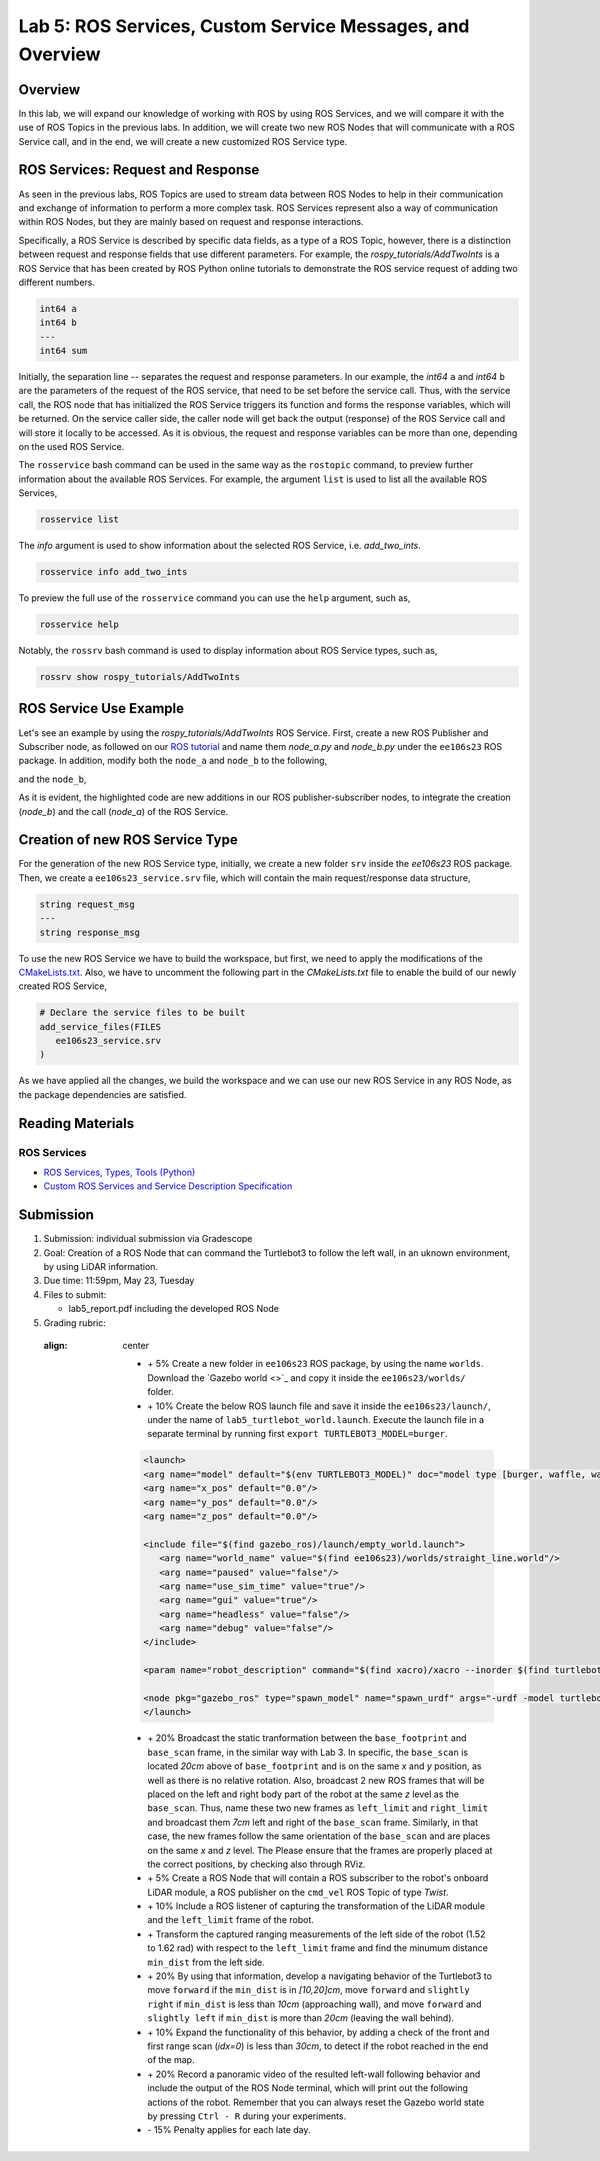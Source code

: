 Lab 5: ROS Services, Custom Service Messages, and Overview
====================

Overview
--------

In this lab, we will expand our knowledge of working with ROS by using ROS Services, and we will compare it with the use of ROS Topics in the previous labs. In addition, we will create two new ROS Nodes that will communicate with a ROS Service call, and in the end, we will create a new customized ROS Service type.

ROS Services: Request and Response
----------

As seen in the previous labs, ROS Topics are used to stream data between ROS Nodes to help in their communication and exchange of information to perform a more complex task. ROS Services represent also a way of communication within ROS Nodes, but they are mainly based on request and response interactions. 

Specifically, a ROS Service is described by specific data fields, as a type of a ROS Topic, however, there is a distinction between request and response fields that use different parameters. For example, the `rospy_tutorials/AddTwoInts` is a ROS Service that has been created by ROS Python online tutorials to demonstrate the ROS service request of adding two different numbers. 

.. code-block:: bash

 int64 a
 int64 b
 ---
 int64 sum


Initially, the separation line `--` separates the request and response parameters. In our example, the `int64` ``a`` and `int64` ``b`` are the parameters of the request of the ROS service, that need to be set before the service call. Thus, with the service call, the ROS node that has initialized the ROS Service triggers its function and forms the response variables, which will be returned. On the service caller side, the caller node will get back the output (response) of the ROS Service call and will store it locally to be accessed.
As it is obvious, the request and response variables can be more than one, depending on the used ROS Service.

The ``rosservice`` bash command can be used in the same way as the ``rostopic`` command, to preview further information about the available ROS Services. For example, the argument ``list`` is used to list all the available ROS Services,

.. code-block:: bash

 rosservice list

The `info` argument is used to show information about the selected ROS Service, i.e. `add_two_ints`.

.. code-block:: bash

 rosservice info add_two_ints

To preview the full use of the ``rosservice`` command you can use the ``help`` argument, such as,

.. code-block:: bash

 rosservice help

Notably, the ``rossrv`` bash command is used to display information about ROS Service types, such as,

.. code-block:: bash

 rossrv show rospy_tutorials/AddTwoInts
 

ROS Service Use Example
----------

Let's see an example by using the `rospy_tutorials/AddTwoInts` ROS Service. First, create a new ROS Publisher and Subscriber node, as followed on our `ROS tutorial <https://ucr-robotics.readthedocs.io/en/latest/intro_ros.html>`_ and name them `node_a.py` and `node_b.py` under the ``ee106s23`` ROS package. In addition, modify both the ``node_a`` and ``node_b`` to the following,


.. code-block:: python  
 :emphasize-lines: 5,20,21,22,23,24,25,26,27
 
 #!/usr/bin/env python3

 import rospy
 from std_msgs.msg import String, Header
 from rospy_tutorials.srv import AddTwoInts

 def talker():

    pub = rospy.Publisher('chatter', String, queue_size = 10)
    rate = rospy.Rate(10) # 10hz

 while not rospy.is_shutdown():
    header = Header()
    header.stamp = rospy.Time.now()

    content = "welcome to the Robotics Lab " + str(header.stamp)
    pub.publish(content)

    # Call of the ROS Service 'add_two_ints'
    rospy.wait_for_service('add_two_ints')
    
    add_two_ints = rospy.ServiceProxy('add_two_ints', AddTwoInts)
    try:
        response_msg = add_two_ints(2, 1)
        print(response_msg)
    except rospy.ServiceException as exc:
        print("Service did not process request: " + str(exc))

    rate.sleep()


 if __name__ == '__main__':
    try:
        rospy.init_node('node_a')
        talker()
    except rospy.ROSInterruptException:
        pass

and the ``node_b``,

.. code-block:: python
 :emphasize-lines: 5,11,12,13,19

 #!/usr/bin/env python3

 import rospy
 from std_msgs.msg import String
 from rospy_tutorials.srv import AddTwoInts

 def callback(data):
    rospy.loginfo(data.data)

 # ROS Service function to be executed when the service is called. The return will provide the response of the service to the caller.
 def add_two_ints(req):
    print(req)
    return (req.a + req.b)
 
 def listener():
    rospy.init_node('node_b')
    rospy.Subscriber('chatter', String, callback)
    # Initialization of the ROS Service
    rospy.Service('add_two_ints', AddTwoInts, add_two_ints)
    rospy.spin()

 if __name__ == '__main__':
    listener()

As it is evident, the highlighted code are new additions in our ROS publisher-subscriber nodes, to integrate the creation (`node_b`) and the call (`node_a`) of the ROS Service.

Creation of new ROS Service Type
----------

For the generation of the new ROS Service type, initially, we create a new folder ``srv`` inside the `ee106s23` ROS package. Then, we create a ``ee106s23_service.srv`` file, which will contain the main request/response data structure,

.. code-block:: python

 string request_msg
 ---
 string response_msg


.. Our main goal for this service is transit a message 

To use the new ROS Service we have to build the workspace, but first, we need to apply the modifications of the `CMakeLists.txt <https://ucr-ee106.readthedocs.io/en/latest/lab1.html#creation-of-custom-ros-message>`_. Also, we have to uncomment the following part in the `CMakeLists.txt` file to enable the build of our newly created ROS Service, 

.. code-block:: python

 # Declare the service files to be built
 add_service_files(FILES
    ee106s23_service.srv
 )

As we have applied all the changes, we build the workspace and we can use our new ROS Service in any ROS Node, as the package dependencies are satisfied.

Reading Materials
-----------------

ROS Services
~~~~~~~~~~~~~~~

- `ROS Services, Types, Tools (Python) <http://wiki.ros.org/rospy/Overview/Services>`_

- `Custom ROS Services and Service Description Specification <http://wiki.ros.org/srv>`_

Submission
----------

#. Submission: individual submission via Gradescope

#. Goal: Creation of a ROS Node that can command the Turtlebot3 to follow the left wall, in an uknown environment, by using LiDAR information.

#. Due time: 11:59pm, May 23, Tuesday

#. Files to submit: 

   - lab5_report.pdf including the developed ROS Node

#. Grading rubric:

 .. image:: ./pics/straight_line_wall_following.png
 :align: center

   + \+ 5% Create a new folder in ``ee106s23`` ROS package, by using the name ``worlds``. Download the `Gazebo world <>`_ and copy it inside the ``ee106s23/worlds/`` folder.
   + \+ 10% Create the below ROS launch file and save it inside the ``ee106s23/launch/``, under the name of ``lab5_turtlebot_world.launch``. Execute the launch file in a separate terminal by running first ``export TURTLEBOT3_MODEL=burger``. 

   .. code-block:: python

      <launch>
      <arg name="model" default="$(env TURTLEBOT3_MODEL)" doc="model type [burger, waffle, waffle_pi]"/>
      <arg name="x_pos" default="0.0"/>
      <arg name="y_pos" default="0.0"/>
      <arg name="z_pos" default="0.0"/>

      <include file="$(find gazebo_ros)/launch/empty_world.launch">
         <arg name="world_name" value="$(find ee106s23)/worlds/straight_line.world"/>
         <arg name="paused" value="false"/>
         <arg name="use_sim_time" value="true"/>
         <arg name="gui" value="true"/>
         <arg name="headless" value="false"/>
         <arg name="debug" value="false"/>
      </include>

      <param name="robot_description" command="$(find xacro)/xacro --inorder $(find turtlebot3_description)/urdf/turtlebot3_$(arg model).urdf.xacro" />

      <node pkg="gazebo_ros" type="spawn_model" name="spawn_urdf" args="-urdf -model turtlebot3_$(arg model) -x $(arg x_pos) -y $(arg y_pos) -z $(arg z_pos) -param robot_description" />
      </launch>

   + \+ 20% Broadcast the static tranformation between the ``base_footprint`` and ``base_scan`` frame, in the similar way with Lab 3. In specific, the ``base_scan`` is located `20cm` above of ``base_footprint`` and is on the same `x` and `y` position, as well as there is no relative rotation. Also, broadcast 2 new ROS frames that will be placed on the left and right body part of the robot at the same `z` level as the ``base_scan``. Thus, name these two new frames as ``left_limit`` and ``right_limit`` and broadcast them `7cm` left and right of the ``base_scan`` frame. Similarly, in that case, the new frames follow the same orientation of the ``base_scan`` and are places on the same `x` and `z` level. The  Please ensure that the frames are properly placed at the correct positions, by checking also through RViz.
   + \+ 5% Create a ROS Node that will contain a ROS subscriber to the robot's onboard LiDAR module, a ROS publisher on the ``cmd_vel`` ROS Topic of type `Twist`.
   + \+ 10% Include a ROS listener of capturing the transformation of the LiDAR module and the ``left_limit`` frame of the robot.
   + \+ Transform the captured ranging measurements of the left side of the robot (1.52 to 1.62 rad) with respect to the ``left_limit`` frame and find the minumum distance ``min_dist`` from the left side.
   + \+ 20% By using that information, develop a navigating behavior of the Turtlebot3 to move ``forward`` if the ``min_dist`` is in `[10,20]cm`, move ``forward`` and ``slightly right`` if ``min_dist`` is less than `10cm` (approaching wall), and move ``forward`` and ``slightly left`` if ``min_dist`` is more than `20cm` (leaving the wall behind).
   + \+ 10% Expand the functionality of this behavior, by adding a check of the front and first range scan (`idx=0`) is less than `30cm`, to detect if the robot reached in the end of the map. 
   + \+ 20% Record a panoramic video of the resulted left-wall following behavior and include the output of the ROS Node terminal, which will print out the following actions of the robot. Remember that you can always reset the Gazebo world state by pressing ``Ctrl - R`` during your experiments.
   + \- 15%  Penalty applies for each late day. 





   .. + \+ Transform all `non-inf` ranging measurements to all the 3 bumper coordinate systems and form the criticality levels for each of them
   .. + \+ 10% Develop the left wall-following technique. Hint: The robot goes fowrward as long as the distance of the left bumper is within a fixed distance (i.e. 0.3 < r < 0.5). In case the robot gets in a smaller distance than the minimum distance, it has to correct its orientation (clockwise rotation) to continue without colliding. In the same sense, if the robot gets further than the maximum distance, it has perform an anti-clockwise rotation to approach more the following left wall. All that time, you need to check that the robot is not approaching the right wall too, by applying the corresponding actions. In case the robot reaches a spot where front distance is closer than a specific range and the left wall 
   .. + 

